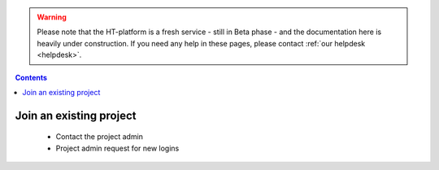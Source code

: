 .. warning:: Please note that the HT-platform is a fresh service - still in Beta phase - and the documentation here is heavily under construction. If you need any help in these pages, please contact :ref:`our helpdesk <helpdesk>`.

.. _join-project:

.. contents::
    :depth: 2

************************
Join an existing project
************************

 * Contact the project admin
 * Project admin request for new logins


 .. seealso:: Still need help? Contact :ref:`our helpdesk <helpdesk>`
